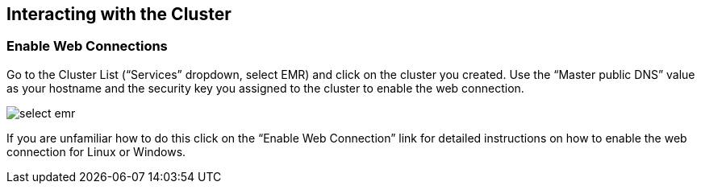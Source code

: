 [[quickstart-guide-interact]]
<<<

== Interacting with the Cluster

=== Enable Web Connections

Go to the Cluster List (“Services” dropdown, select EMR) and click on the cluster you created. Use the “Master public DNS” 
value as your hostname and the security key you assigned to the cluster to enable the web connection.

image::interacting-cluster-1.png[scaledwidth="100%",alt="select emr"]

If you are unfamiliar how to do this click on the “Enable Web Connection” link for detailed instructions on how to enable the 
web connection for Linux or Windows.
